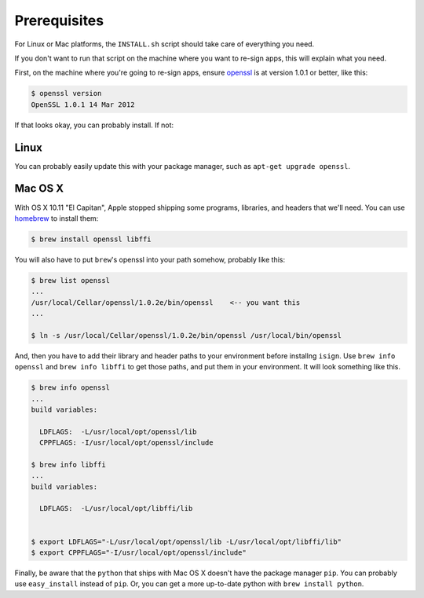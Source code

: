 Prerequisites
=============

For Linux or Mac platforms, the ``INSTALL.sh`` script should take care of 
everything you need.  

If you don't want to run that script on the machine where you want to re-sign apps, 
this will explain what you need.

First, on the machine where you're going to re-sign apps, ensure 
`openssl <https://www.openssl.org>`__ is at version 1.0.1 or better, like
this:

.. code::

  $ openssl version
  OpenSSL 1.0.1 14 Mar 2012

If that looks okay, you can probably install. If not:

.. _Linux:

Linux
~~~~~

You can probably easily update this with your package manager, such as 
``apt-get upgrade openssl``.

.. _Mac OS X:

Mac OS X
~~~~~~~~

With OS X 10.11 "El Capitan", Apple stopped shipping some programs, libraries, and 
headers that we'll need. You can use `homebrew <http://brew.sh>`__ to install them:

.. code::

  $ brew install openssl libffi

You will also have to put ``brew``'s openssl into your path somehow, probably like this:

.. code::
  
  $ brew list openssl
  ... 
  /usr/local/Cellar/openssl/1.0.2e/bin/openssl    <-- you want this
  ...

  $ ln -s /usr/local/Cellar/openssl/1.0.2e/bin/openssl /usr/local/bin/openssl

And, then you have to add their library and header paths to your environment before
installng ``isign``. Use ``brew info openssl`` and ``brew info libffi`` to get those paths, 
and put them in your environment. It will look something like this.

.. code::
  
  $ brew info openssl
  ...
  build variables:

    LDFLAGS:  -L/usr/local/opt/openssl/lib
    CPPFLAGS: -I/usr/local/opt/openssl/include

  $ brew info libffi
  ...
  build variables:

    LDFLAGS:  -L/usr/local/opt/libffi/lib


  $ export LDFLAGS="-L/usr/local/opt/openssl/lib -L/usr/local/opt/libffi/lib"
  $ export CPPFLAGS="-I/usr/local/opt/openssl/include"

Finally, be aware that the ``python`` that ships with Mac OS X doesn't have the package 
manager ``pip``. You can probably use ``easy_install`` instead of ``pip``. Or, you can get a more
up-to-date python with ``brew install python``.
